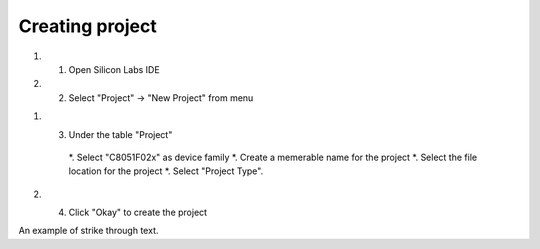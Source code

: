 Creating project
================

.. _project:

#. 1) Open Silicon Labs IDE
#. 2) Select "Project" -> "New Project" from menu

.. image:: images/new_project_menu.PNG
  :width: 800
  :height: 300
  :alt: Menu

#. 3) Under the table "Project"

    *. Select "C8051F02x" as device family
    *. Create a memerable name for the project
    *. Select the file location for the project
    *. Select "Project Type".

#. 4) Click "Okay" to create the project

.. role:: strike

An example of :strike:`strike through text`.



